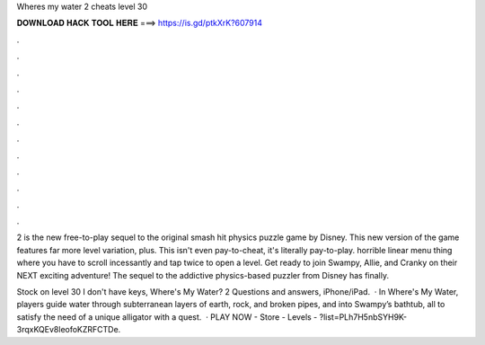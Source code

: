 Wheres my water 2 cheats level 30



𝐃𝐎𝐖𝐍𝐋𝐎𝐀𝐃 𝐇𝐀𝐂𝐊 𝐓𝐎𝐎𝐋 𝐇𝐄𝐑𝐄 ===> https://is.gd/ptkXrK?607914



.



.



.



.



.



.



.



.



.



.



.



.

2 is the new free-to-play sequel to the original smash hit physics puzzle game by Disney. This new version of the game features far more level variation, plus. This isn't even pay-to-cheat, it's literally pay-to-play. horrible linear menu thing where you have to scroll incessantly and tap twice to open a level. Get ready to join Swampy, Allie, and Cranky on their NEXT exciting adventure! The sequel to the addictive physics-based puzzler from Disney has finally.

Stock on level 30 I don't have keys, Where's My Water? 2 Questions and answers, iPhone/iPad.  · In Where's My Water, players guide water through subterranean layers of earth, rock, and broken pipes, and into Swampy’s bathtub, all to satisfy the need of a unique alligator with a quest.  · PLAY NOW - Store -  Levels - ?list=PLh7H5nbSYH9K-3rqxKQEv8leofoKZRFCTDe.
